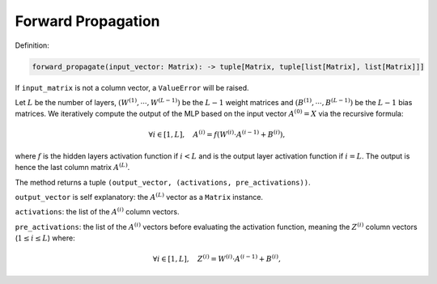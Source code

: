 Forward Propagation
-------------------

Definition:

.. code-block:: python

    forward_propagate(input_vector: Matrix): -> tuple[Matrix, tuple[list[Matrix], list[Matrix]]]

If ``input_matrix`` is not a column vector, a ``ValueError`` will be raised.

Let :math:`L` be the number of layers, :math:`\left(W^{(1)},\cdots,W^{(L-1)}\right)` be the 
:math:`L-1` weight matrices and :math:`\left(B^{(1)},\cdots,B^{(L-1)}\right)` be the 
:math:`L-1` bias matrices. We iteratively compute the output of the MLP 
based on the input vector :math:`A^{(0)}=X` via the recursive formula:

.. math::

    \forall i \in [1, L], \quad A^{(i)} = f\left(W^{(i)}\cdot A^{(i-1)} + B^{(i)}\right),

where :math:`f` is the hidden layers activation function if :math:`i < L` and 
is the output layer activation function if :math:`i = L`.
The output is hence the last column matrix :math:`A^{(L)}`.

The method returns a tuple ``(output_vector, (activations, pre_activations))``.

``output_vector`` is self explanatory: the :math:`A^{(L)}` vector as a ``Matrix`` instance.

``activations``: the list of the :math:`A^{(i)}` column vectors.

``pre_activations``: the list of the :math:`A^{(i)}` vectors before evaluating the activation function,
meaning the :math:`Z^{(i)}` column vectors (:math:`1\leq i \leq L`) where:

.. math::

    \forall i \in [1, L], \quad Z^{(i)} = W^{(i)}\cdot A^{(i-1)} + B^{(i)}\right,

